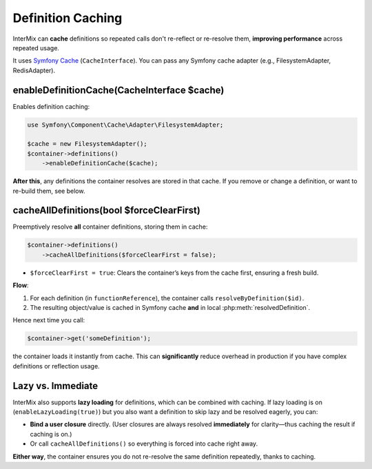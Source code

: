 .. _di.cache:

==================
Definition Caching
==================

InterMix can **cache** definitions so repeated calls don't re-reflect or re-resolve them,
**improving performance** across repeated usage.

It uses `Symfony Cache <https://symfony.com/doc/current/components/cache.html>`__
(``CacheInterface``). You can pass any Symfony cache adapter (e.g., FilesystemAdapter, RedisAdapter).

---------------------------------------
enableDefinitionCache(CacheInterface $cache)
---------------------------------------

Enables definition caching:

.. code-block:: php

   use Symfony\Component\Cache\Adapter\FilesystemAdapter;

   $cache = new FilesystemAdapter();
   $container->definitions()
       ->enableDefinitionCache($cache);

**After this**, any definitions the container resolves are stored in that cache.
If you remove or change a definition, or want to re-build them, see below.

-------------------------------------------
cacheAllDefinitions(bool $forceClearFirst)
-------------------------------------------

Preemptively resolve **all** container definitions, storing them in cache:

.. code-block:: php

   $container->definitions()
       ->cacheAllDefinitions($forceClearFirst = false);

- ``$forceClearFirst = true``: Clears the container’s keys from the cache first, ensuring
  a fresh build.

**Flow**:

1. For each definition (in ``functionReference``), the container calls ``resolveByDefinition($id)``.
2. The resulting object/value is cached in Symfony cache **and** in local
   :php:meth:`resolvedDefinition`.

Hence next time you call:

.. code-block:: php

   $container->get('someDefinition');

the container loads it instantly from cache. This can **significantly** reduce overhead in
production if you have complex definitions or reflection usage.

------------------
Lazy vs. Immediate
------------------

InterMix also supports **lazy loading** for definitions, which can be combined with caching.
If lazy loading is on (``enableLazyLoading(true)``) but you also want a definition to skip lazy
and be resolved eagerly, you can:

- **Bind a user closure** directly. (User closures are always resolved **immediately** for
  clarity—thus caching the result if caching is on.)
- Or call ``cacheAllDefinitions()`` so everything is forced into cache right away.

**Either way**, the container ensures you do not re-resolve the same definition repeatedly,
thanks to caching.
